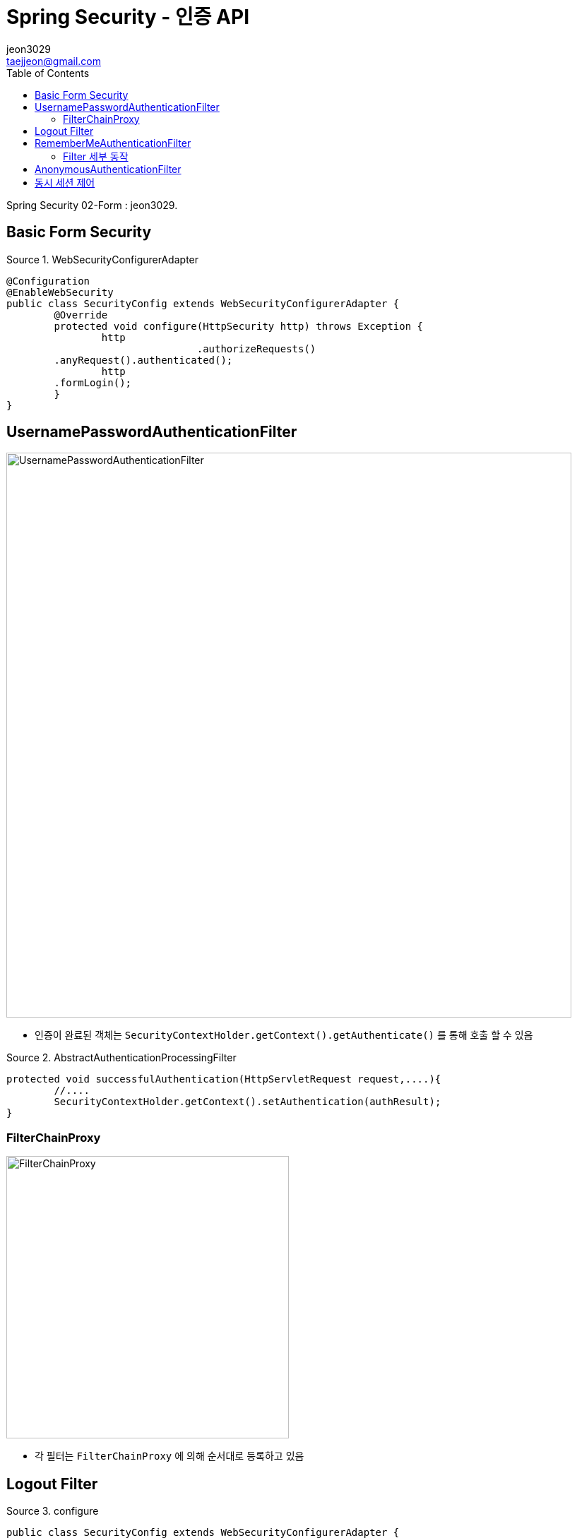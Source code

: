 = Spring Security - 인증 API
jeon3029 <taejjeon@gmail.com>
:reproducible:
:listing-caption: Source
:source-highlighter: rouge
:toc:
:hardbreaks:
// images:
:image-url1: https://cdn.jsdelivr.net/gh/jeon3029/learning_spring@master/spring_security/img/img2_1.png
:image-url2: https://cdn.jsdelivr.net/gh/jeon3029/learning_spring@master/spring_security/img/img2_2.png
:image-url3: https://cdn.jsdelivr.net/gh/jeon3029/learning_spring@master/spring_security/img/img2_3.png
:image-url4: https://cdn.jsdelivr.net/gh/jeon3029/learning_spring@master/spring_security/img/img2_4.png
:image-url5: https://cdn.jsdelivr.net/gh/jeon3029/learning_spring@master/spring_security/img/img2_5.png
:image-url6: https://cdn.jsdelivr.net/gh/jeon3029/learning_spring@master/spring_security/img/img2_6.png
:image-url7: https://cdn.jsdelivr.net/gh/jeon3029/learning_spring@master/spring_security/img/img2_7.png

Spring Security 02-Form : {author}.

== Basic Form Security

.WebSecurityConfigurerAdapter
[source,java]
----
@Configuration
@EnableWebSecurity
public class SecurityConfig extends WebSecurityConfigurerAdapter {
	@Override
	protected void configure(HttpSecurity http) throws Exception {
		http
				.authorizeRequests()
        .anyRequest().authenticated();
		http
        .formLogin();
	}
}
----


== UsernamePasswordAuthenticationFilter

image::{image-url1}[UsernamePasswordAuthenticationFilter,800]

- 인증이 완료된 객체는 `SecurityContextHolder.getContext().getAuthenticate()` 를 통해 호출 할 수 있음

.AbstractAuthenticationProcessingFilter
[source,java]
----
protected void successfulAuthentication(HttpServletRequest request,....){
	//....
	SecurityContextHolder.getContext().setAuthentication(authResult);
}

----


=== FilterChainProxy

image::{image-url2}[FilterChainProxy,400]

- 각 필터는 `FilterChainProxy` 에 의해 순서대로 등록하고 있음

== Logout Filter

.configure
[source,java]
----
public class SecurityConfig extends WebSecurityConfigurerAdapter {
  @Override
	protected void configure(HttpSecurity http) throws Exception {
	http.logout()
		.logoutUrl("/logout")
		.logoutSuccessUrl("login")
		.deleteCookies("JSESSIONID","remember-me")
		.addLogoutHandler(new LogoutHandler() {

	  	@Override
		public void logout(HttpServletRequest request, HttpServletResponse response, Authentication authentication) {
			HttpSession session = request.getSession();
			session.invalidate();
		  }
		})
		.logoutSuccessHandler(new LogoutSuccessHandler() {

		  @Override
		  public void onLogoutSuccess(HttpServletRequest request, HttpServletResponse response,
			  Authentication authentication) throws IOException, ServletException {
				response.sendRedirect("/login");
		  }
		});
	}
}
----

image::{image-url3}[LogoutFilter,800]


== RememberMeAuthenticationFilter

[source,java]
----
http
      .rememberMe()
      .rememberMeParameter("remember")
      .tokenValiditySeconds(3600)
      .alwaysRemember(false)
      .userDetailsService(userDetailsService)
      ;
----

image::{image-url4}[saved cookies]

- remember-me 쿠키를 통해 JSESSIONID 가 없어도 인증 가능(저장)

=== Filter 세부 동작

image::{image-url5}[Remember me 인증,800]

== AnonymousAuthenticationFilter

image::{image-url6}[AnonymousAuthenticationFilter,800]

[source,java]
----
public void doFilter(...){
	if (SecurityContextHolder.getContext().getAuthentication() == null) {
		SecurityContextHolder.getContext().setAuthentication(
					createAuthentication((HttpServletRequest) req));
		//익명 객체라는 기본적인 정보를 담아 저장
		//...
	}
}
----

image::{image-url7}[익명 객체 정보,500]

- 참고
. `AbstractSecurityInterceptor`
* getAuthentication()으로 리소스 접근 허용여부 판단
. `AuthenticationTrustResolverImpl`
* 익명객체 판단 로직

== 동시 세션 제어

[source,java]
----
protected void configure(HttpSecurity http) throws Exception {
	http.sessionManagement()
	.maximumSessions(1)                 // 최대 허용 가능 세션 수 , -1 : 무제한 로그인 세션 허용
	.maxSessionsPreventsLogin(true) // 동시 로그인 차단함,  false : 기존 세션 만료(default)
	.invalidSessionUrl("/invalid")       // 세션이 유효하지 않을 때 이동 할 페이지
	.expiredUrl("/expired ")  	        // 세션이 만료된 경우 이동 할 페이지
	.sessionFixation().changeSessionId() // 기본값
		// none, migrateSession, newSession
	.sessionCreationPolicy(SessionCreationPolicy. If_Required )
		//SessionCreationPolicy. Always 		:  스프링 시큐리티가 항상 세션 생성
		//SessionCreationPolicy. If_Required 	:  스프링 시큐리티가 필요 시 생성(기본값)
		//SessionCreationPolicy. Never   		:  스프링 시큐리티가 생성하지 않지만 이미 존재하면 사용
		//SessionCreationPolicy. Stateless	 	:  스프링 시큐리티가 생성하지 않고 존재해도 사용하지 않음
}
----


